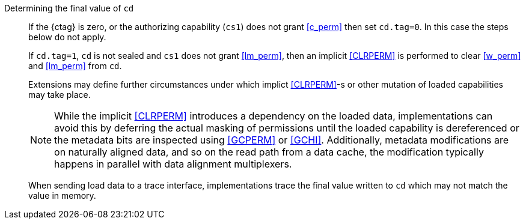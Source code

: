 Determining the final value of `cd`::
If the {ctag} is zero, or the authorizing capability (`cs1`) does not grant <<c_perm>> then set `cd.tag=0`. In this case the steps below do not apply.
+
If `cd.tag=1`, `cd` is not sealed and `cs1` does not grant <<lm_perm>>, then an implicit <<CLRPERM>> is performed to clear <<w_perm>> and <<lm_perm>> from `cd`.
+
Extensions may define further circumstances under which implict <<CLRPERM>>-s or other mutation of loaded capabilities may take place.
+
NOTE: While the implicit <<CLRPERM>> introduces a dependency on the loaded data, implementations can avoid this by deferring the actual masking of permissions until the loaded capability is dereferenced or the metadata bits are inspected using <<GCPERM>> or <<GCHI>>. Additionally, metadata modifications  are on naturally aligned data, and so on the read path from a data cache, the modification typically happens in parallel with data alignment multiplexers.
+
When sending load data to a trace interface, implementations trace the final value written to `cd` which may not match the value in memory.
